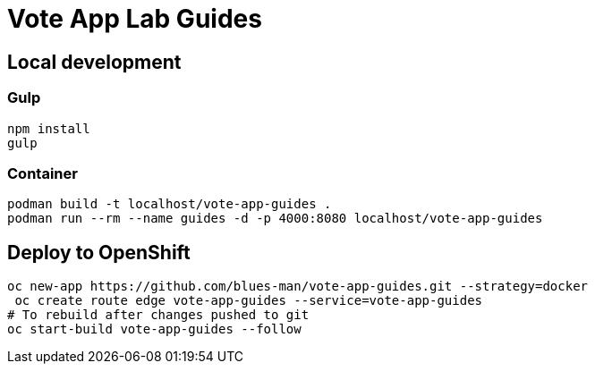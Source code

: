 # Vote App Lab Guides

## Local development

### Gulp

[source,bash]
----
npm install
gulp
----


### Container

[source,bash]
----
podman build -t localhost/vote-app-guides .
podman run --rm --name guides -d -p 4000:8080 localhost/vote-app-guides
----

## Deploy to OpenShift

[source,bash]
----
oc new-app https://github.com/blues-man/vote-app-guides.git --strategy=docker
 oc create route edge vote-app-guides --service=vote-app-guides
# To rebuild after changes pushed to git
oc start-build vote-app-guides --follow
----
